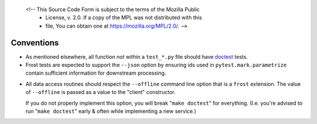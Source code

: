    <!-- This Source Code Form is subject to the terms of the Mozilla Public
      - License, v. 2.0. If a copy of the MPL was not distributed with this
      - file, You can obtain one at https://mozilla.org/MPL/2.0/. -->

===========
Conventions
===========

- As mentioned elsewhere, all function *not* within a ``test_*.py`` file should
  have doctest_ tests.


- Frost tests are expected to support the ``--json`` option by ensuring ids used
  in ``pytest.mark.parametrize`` contain sufficient information for downstream
  processing.

.. _offline:

- All data access routines should respect the ``--offline`` command line option
  that is a ``frost`` extension. The value of ``--offline`` is passed as a value to
  the "client" constructor.

  If you do not properly implement this option, you will break "``make doctest``" for
  everything. (I.e. you're advised to run "``make doctest``" early & often while
  implementing a new service.)

.. _doctest: https://docs.python.org/3.6/library/doctest.html
